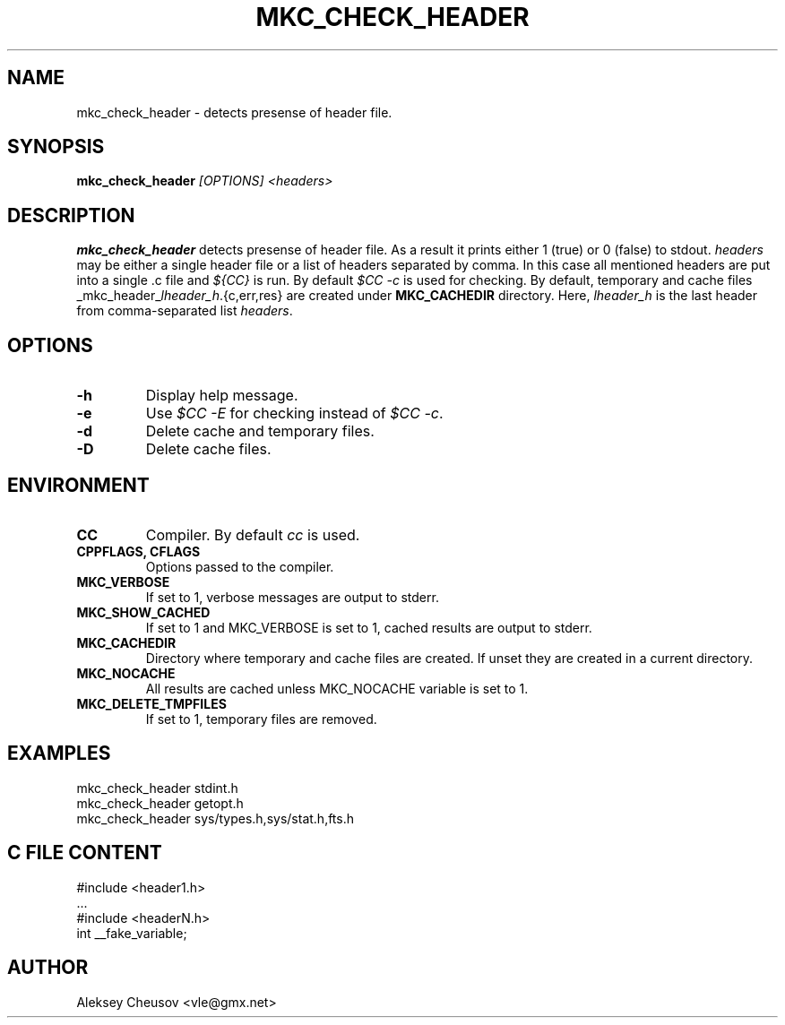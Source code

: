 .\"	$NetBSD$
.\"
.\" Copyright (c) by Aleksey Cheusov (vle@gmx.net)
.\" Absolutely no warranty.
.\"
.\" ------------------------------------------------------------------
.de VS \" Verbatim Start
.ft CW
.nf
.ne \\$1
..
.de VE \" Verbatim End
.ft R
.fi
..
.\" ------------------------------------------------------------------
.TH MKC_CHECK_HEADER 1 "Dec 2, 2023" "" ""
.SH NAME
mkc_check_header \- detects presense of header file.
.SH SYNOPSIS
.BI mkc_check_header " [OPTIONS] <headers>"
.SH DESCRIPTION
.B mkc_check_header
detects presense of header file.
As a result it prints either 1 (true) or 0 (false) to stdout.
.I headers
may be either a single header file or a list of headers separated by comma.
In this case all mentioned headers are put into a single .c file and
.I "${CC}"
is run.
By default
.I "$CC -c"
is used for checking.
By default, temporary and cache files
.RI _mkc_header_ lheader_h .{c,err,res}
are created under
.B MKC_CACHEDIR
directory. Here,
.I lheader_h
is the last header from comma-separated list
.IR headers .
.SH OPTIONS
.TP
.B "-h"
Display help message.
.TP
.B "-e"
Use
.I "$CC -E"
for checking instead of
.IR "$CC -c" .
.TP
.B "-d"
Delete cache and temporary files.
.TP
.B "-D"
Delete cache files.
.SH ENVIRONMENT
.TP
.B CC
Compiler. By default
.I cc
is used.
.TP
.B CPPFLAGS, CFLAGS
Options passed to the compiler.
.TP
.B MKC_VERBOSE
If set to 1, verbose messages are output to stderr.
.TP
.B MKC_SHOW_CACHED
If set to 1 and MKC_VERBOSE is set to 1, cached results
are output to stderr.
.TP
.B MKC_CACHEDIR
Directory where temporary and cache files are created.
If unset they are created in a current directory.
.TP
.B MKC_NOCACHE
All results are cached unless MKC_NOCACHE variable is set
to 1.
.TP
.B MKC_DELETE_TMPFILES
If set to 1, temporary files are removed.
.SH EXAMPLES
.VS
   mkc_check_header stdint.h
   mkc_check_header getopt.h
   mkc_check_header sys/types.h,sys/stat.h,fts.h
.VE
.SH C FILE CONTENT
.VS
#include <header1.h>
 ...
#include <headerN.h>
int __fake_variable;
.VE
.SH AUTHOR
Aleksey Cheusov <vle@gmx.net>
